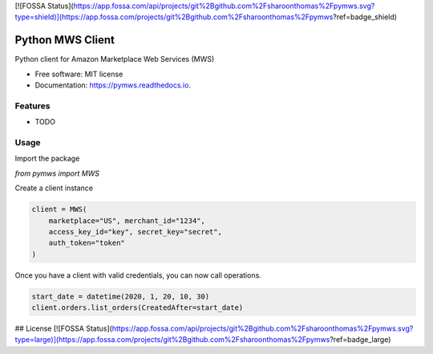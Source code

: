 [![FOSSA Status](https://app.fossa.com/api/projects/git%2Bgithub.com%2Fsharoonthomas%2Fpymws.svg?type=shield)](https://app.fossa.com/projects/git%2Bgithub.com%2Fsharoonthomas%2Fpymws?ref=badge_shield)

=================
Python MWS Client
=================


.. image:: https://img.shields.io/pypi/v/pymws.svg
        :target: https://pypi.python.org/pypi/pymws

.. image:: https://img.shields.io/travis/fulfilio/pymws.svg
        :target: https://travis-ci.com/fulfilio/pymws

.. image:: https://readthedocs.org/projects/pymws/badge/?version=latest
        :target: https://pymws.readthedocs.io/en/latest/?badge=latest
        :alt: Documentation Status


.. image:: https://pyup.io/repos/github/fulfilio/pymws/shield.svg
     :target: https://pyup.io/repos/github/fulfilio/pymws/
     :alt: Updates



Python client for Amazon Marketplace Web Services (MWS)


* Free software: MIT license
* Documentation: https://pymws.readthedocs.io.


Features
--------

* TODO

Usage
-----

Import the package

`from pymws import MWS`

Create a client instance

.. code-block:: python

  client = MWS(
      marketplace="US", merchant_id="1234",
      access_key_id="key", secret_key="secret",
      auth_token="token"
  )

Once you have a client with valid credentials, you can now
call operations.

.. code-block:: python

  start_date = datetime(2020, 1, 20, 10, 30)
  client.orders.list_orders(CreatedAfter=start_date)


## License
[![FOSSA Status](https://app.fossa.com/api/projects/git%2Bgithub.com%2Fsharoonthomas%2Fpymws.svg?type=large)](https://app.fossa.com/projects/git%2Bgithub.com%2Fsharoonthomas%2Fpymws?ref=badge_large)